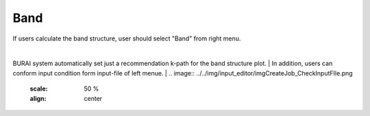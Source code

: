 Band
====

If users calculate the band structure, user should select "Band" from right menu.

.. image:: ../../img/input_editor/imgCreateJob_Band00.png
   :scale: 50 %
   :align: center


|
.. csv-table:: Band
    :header: "No.", "Name", "Details"
    :widths: 10, 10, 35

    "1", "#Band", "Number of electronic states to be calculated"
    "2", "Symmetry of Bands", "If "yes" the bands are classified according to the irreducible representations of the small group of k"
    "3", "Walking on B.Z.", "k-path for band structure spaghetti plot"

BURAI system automatically set just a recommendation k-path for the band structure plot.
|
In addition, users can conform input condition form input-file of left menue.
|
.. image:: ../../img/input_editor/imgCreateJob_CheckInputFIle.png
   :scale: 50 %
   :align: center


